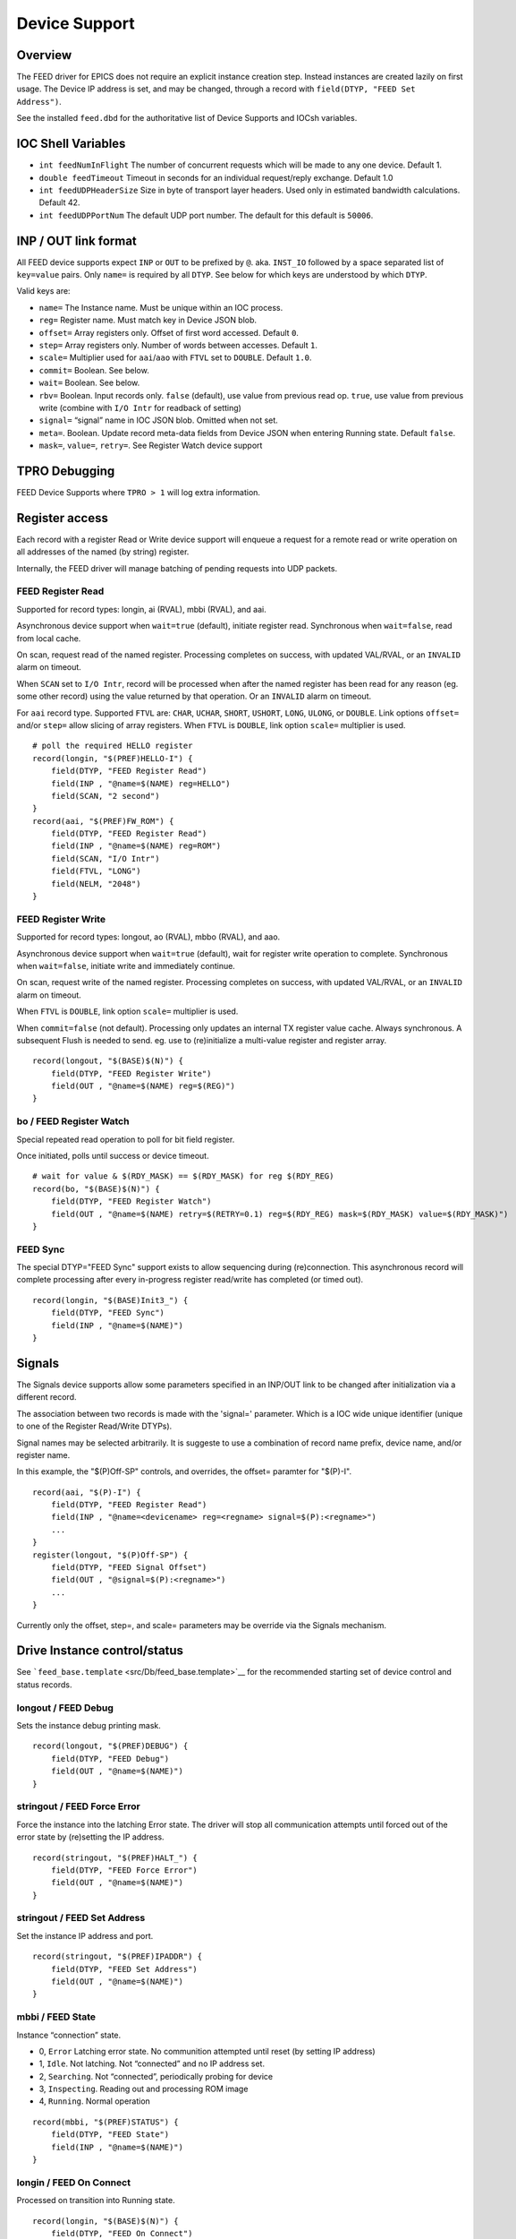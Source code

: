 Device Support
==============

Overview
--------

The FEED driver for EPICS does not require an explicit instance creation
step. Instead instances are created lazily on first usage. The Device IP
address is set, and may be changed, through a record with
``field(DTYP, "FEED Set Address")``.

See the installed ``feed.dbd`` for the authoritative list of
Device Supports and IOCsh variables.

IOC Shell Variables
-------------------

-  ``int feedNumInFlight`` The number of concurrent requests which will
   be made to any one device. Default 1.
-  ``double feedTimeout`` Timeout in seconds for an individual
   request/reply exchange. Default 1.0
-  ``int feedUDPHeaderSize`` Size in byte of transport layer headers.
   Used only in estimated bandwidth calculations. Default 42.
-  ``int feedUDPPortNum`` The default UDP port number. The default for
   this default is ``50006``.

INP / OUT link format
---------------------

All FEED device supports expect ``INP`` or ``OUT`` to be prefixed by
``@``. aka. ``INST_IO`` followed by a space separated list of
``key=value`` pairs. Only ``name=`` is required by all ``DTYP``. See
below for which keys are understood by which ``DTYP``.

Valid keys are:

-  ``name=`` The Instance name. Must be unique within an IOC process.
-  ``reg=`` Register name. Must match key in Device JSON blob.
-  ``offset=`` Array registers only. Offset of first word accessed.
   Default ``0``.
-  ``step=`` Array registers only. Number of words between accesses.
   Default ``1``.
-  ``scale=`` Multiplier used for ``aai``/``aao`` with ``FTVL`` set to
   ``DOUBLE``. Default ``1.0``.
-  ``commit=`` Boolean.  See below.
-  ``wait=`` Boolean. See below.
-  ``rbv=`` Boolean. Input records only. ``false`` (default), use value
   from previous read op. ``true``, use value from previous write
   (combine with ``I/O Intr`` for readback of setting)
-  ``signal=`` “signal” name in IOC JSON blob. Omitted when not set.
-  ``meta=``. Boolean. Update record meta-data fields from Device JSON
   when entering Running state. Default ``false``.
-  ``mask=``, ``value=``, ``retry=``. See Register Watch device support

TPRO Debugging
--------------

FEED Device Supports where ``TPRO > 1`` will log extra information.

Register access
---------------

Each record with a register Read or Write device support will enqueue a
request for a remote read or write operation on all addresses of the
named (by string) register.

Internally, the FEED driver will manage batching of pending requests
into UDP packets.

FEED Register Read
~~~~~~~~~~~~~~~~~~

Supported for record types: longin, ai (RVAL), mbbi (RVAL), and aai.

Asynchronous device support when ``wait=true`` (default), initiate
register read. Synchronous when ``wait=false``, read from local cache.

On scan, request read of the named register. Processing completes on
success, with updated VAL/RVAL, or an ``INVALID`` alarm on timeout.

When ``SCAN`` set to ``I/O Intr``, record will be processed when after
the named register has been read for any reason (eg. some other record)
using the value returned by that operation. Or an ``INVALID`` alarm on
timeout.

For ``aai`` record type. Supported ``FTVL`` are: ``CHAR``, ``UCHAR``,
``SHORT``, ``USHORT``, ``LONG``, ``ULONG``, or ``DOUBLE``. Link options
``offset=`` and/or ``step=`` allow slicing of array registers. When
``FTVL`` is ``DOUBLE``, link option ``scale=`` multiplier is used.

::

   # poll the required HELLO register
   record(longin, "$(PREF)HELLO-I") {
       field(DTYP, "FEED Register Read")
       field(INP , "@name=$(NAME) reg=HELLO")
       field(SCAN, "2 second")
   }
   record(aai, "$(PREF)FW_ROM") {
       field(DTYP, "FEED Register Read")
       field(INP , "@name=$(NAME) reg=ROM")
       field(SCAN, "I/O Intr")
       field(FTVL, "LONG")
       field(NELM, "2048")
   }

FEED Register Write
~~~~~~~~~~~~~~~~~~~

Supported for record types: longout, ao (RVAL), mbbo (RVAL), and aao.

Asynchronous device support when ``wait=true`` (default), wait for
register write operation to complete. Synchronous when ``wait=false``,
initiate write and immediately continue.

On scan, request write of the named register. Processing completes on
success, with updated VAL/RVAL, or an ``INVALID`` alarm on timeout.

When ``FTVL`` is ``DOUBLE``, link option ``scale=`` multiplier is used.

When ``commit=false`` (not default).  Processing only updates an internal TX register value cache.
Always synchronous.
A subsequent Flush is needed to send.
eg. use to (re)initialize a multi-value register and register array.

::

   record(longout, "$(BASE)$(N)") {
       field(DTYP, "FEED Register Write")
       field(OUT , "@name=$(NAME) reg=$(REG)")
   }

bo / FEED Register Watch
~~~~~~~~~~~~~~~~~~~~~~~~

Special repeated read operation to poll for bit field register.

Once initiated, polls until success or device timeout.

::

   # wait for value & $(RDY_MASK) == $(RDY_MASK) for reg $(RDY_REG)
   record(bo, "$(BASE)$(N)") {
       field(DTYP, "FEED Register Watch")
       field(OUT , "@name=$(NAME) retry=$(RETRY=0.1) reg=$(RDY_REG) mask=$(RDY_MASK) value=$(RDY_MASK)")
   }


FEED Sync
~~~~~~~~~

The special DTYP="FEED Sync" support exists to allow sequencing during (re)connection.
This asynchronous record will complete processing after every in-progress register read/write
has completed (or timed out). ::

    record(longin, "$(BASE)Init3_") {
        field(DTYP, "FEED Sync")
        field(INP , "@name=$(NAME)")
    }

Signals
-------

The Signals device supports allow some parameters specified in
an INP/OUT link to be changed after initialization via
a different record.

The association between two records is made with the 'signal=' parameter.
Which is a IOC wide unique identifier (unique to one of the  Register Read/Write DTYPs).

Signal names may be selected arbitrarily.
It is suggeste to use a combination of record name prefix,
device name, and/or register name.

In this example, the "$(P)Off-SP" controls, and overrides, the offset=
paramter for "$(P)-I". ::

    record(aai, "$(P)-I") {
        field(DTYP, "FEED Register Read")
        field(INP , "@name=<devicename> reg=<regname> signal=$(P):<regname>")
        ...
    }
    register(longout, "$(P)Off-SP") {
        field(DTYP, "FEED Signal Offset")
        field(OUT , "@signal=$(P):<regname>")
        ...
    }

Currently only the offset, step=, and scale= parameters may be override via the Signals mechanism.

Drive Instance control/status
-----------------------------

See ```feed_base.template`` <src/Db/feed_base.template>`__ for the
recommended starting set of device control and status records.

longout / FEED Debug
~~~~~~~~~~~~~~~~~~~~

Sets the instance debug printing mask.

::

   record(longout, "$(PREF)DEBUG") {
       field(DTYP, "FEED Debug")
       field(OUT , "@name=$(NAME)")
   }

stringout / FEED Force Error
~~~~~~~~~~~~~~~~~~~~~~~~~~~~

Force the instance into the latching Error state. The driver will stop
all communication attempts until forced out of the error state by
(re)setting the IP address.

::

   record(stringout, "$(PREF)HALT_") {
       field(DTYP, "FEED Force Error")
       field(OUT , "@name=$(NAME)")
   }

stringout / FEED Set Address
~~~~~~~~~~~~~~~~~~~~~~~~~~~~

Set the instance IP address and port.

::

   record(stringout, "$(PREF)IPADDR") {
       field(DTYP, "FEED Set Address")
       field(OUT , "@name=$(NAME)")
   }

mbbi / FEED State
~~~~~~~~~~~~~~~~~

Instance “connection” state.

-  0, ``Error`` Latching error state. No communition attempted until
   reset (by setting IP address)
-  1, ``Idle``. Not latching. Not “connected” and no IP address set.
-  2, ``Searching``. Not “connected”, periodically probing for device
-  3, ``Inspecting``. Reading out and processing ROM image
-  4, ``Running``. Normal operation

::

   record(mbbi, "$(PREF)STATUS") {
       field(DTYP, "FEED State")
       field(INP , "@name=$(NAME)")
   }

longin / FEED On Connect
~~~~~~~~~~~~~~~~~~~~~~~~

Processed on transition into Running state.

::

   record(longin, "$(BASE)$(N)") {
       field(DTYP, "FEED On Connect")
       field(INP , "@name=$(NAME)")
       field(SCAN, "I/O Intr")
   }

aai / FEED Error
~~~~~~~~~~~~~~~~

``FTVL=CHAR`` holds most recent error message string.

::

   record(aai, "$(PREF)LAST_ERROR") {
       field(DTYP, "FEED Error")
       field(INP , "@name=$(NAME)")
       field(SCAN, "I/O Intr")
       field(FTVL, "CHAR")
       field(NELM, "256")
   }

longin / FEED Counter
~~~~~~~~~~~~~~~~~~~~~

Poll diagnostic counter by numeric index.

-  0, UDP packets sent to device
-  1, UDP packets received from device
-  2, UDP packets ignored (eg. malformed)
-  3, Timeouts occurred
-  4, Internal driver errors occurred
-  5, Sequence number of next request
-  6, Bytes received from device, including estimate of transport
   protocol overhead.

::

   record(longin, "$(PREF)$(N)") {
       field(DTYP, "FEED Counter")
       field(INP , "@name=$(NAME) offset=$(INDEX)")
   }

ai / FEED RTT
~~~~~~~~~~~~~

Average round trip time between last 100 requests and replies.

::

   record(ai, "$(PREF)RTT") {
       field(DTYP, "FEED RTT")
       field(INP , "@name=$(NAME)")
   }

aai / FEED JBlob
~~~~~~~~~~~~~~~~

zlib compressed JSON blob. “offset” 0 is the IOC description blob,
“offset” 1 is a copy of most recent Device blob.

::

   record(aai, "$(PREF)JINFO") {
       field(DTYP, "FEED JBlob")
       field(INP , "@name=$(NAME) offset=0")
       field(SCAN, "I/O Intr")
       field(FTVL, "CHAR")
       field(NELM, "16000")
   }
   record(aai, "$(PREF)JSON") {
       field(DTYP, "FEED JBlob")
       field(INP , "@name=$(NAME) offset=1")
       field(SCAN, "I/O Intr")
       field(FTVL, "CHAR")
       field(NELM, "16000")
   }

aai / FEED ROM Info
~~~~~~~~~~~~~~~~~~~

Information by numeric index from Device ROM image.

-  0, Application description string
-  2, Application Git revision hash

::

   record(aai, "$(PREF)$(NAME)") {
       field(DTYP, "FEED ROM Info")
       field(INP , "@name=$(NAME) offset=$(INDEX)")
       field(SCAN, "I/O Intr")
       field(FTVL, "CHAR")
       field(NELM, "256")
   }


longout / FEED Hack lp:1745039
------------------------------

Workaround for bug in epics-base < 7.0.2 when chaining asynchronous
records. A no-op when built with >= 7.0.2

https://bugs.launchpad.net/epics-base/+bug/1745039


dbior
~~~~~

The 'dbior' IOC shell command will give infomation about all FEED Devices.

Simulator Logic
^^^^^^^^^^^^^^^

The simulator can be made to simulator some of the register handling logic
of some devices.  Currently only the RFS waveform acquisition logic is modeled.

The argument -L <name> is used to enable logic handling.
This will fail if the loaded register description doesn't
include all necessary registers.

eg. ::

    ./bin/linux-x86_64/feedsim -L rfs tests/jblob.json

Snapshot and Simulate
---------------------

To snapshot a actual device for simulation, run: ::

    python -m leep.cli <ip> json > capture.json
    python -m leep.cli <ip> dump -Z > capture.initial

This snapshot can then be simulated later: ::

    ./bin/linux-x86_64/feedsim capture.json capture.initial

Protocol
--------

The network protocol implemented by FEED is described in [proto.md](proto.md).
